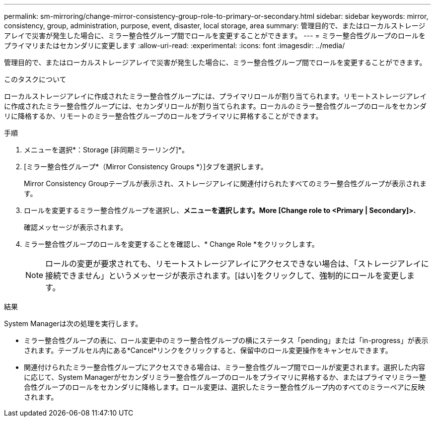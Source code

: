 ---
permalink: sm-mirroring/change-mirror-consistency-group-role-to-primary-or-secondary.html 
sidebar: sidebar 
keywords: mirror, consistency, group, administration, purpose, event, disaster, local storage, area 
summary: 管理目的で、またはローカルストレージアレイで災害が発生した場合に、ミラー整合性グループ間でロールを変更することができます。 
---
= ミラー整合性グループのロールをプライマリまたはセカンダリに変更します
:allow-uri-read: 
:experimental: 
:icons: font
:imagesdir: ../media/


[role="lead"]
管理目的で、またはローカルストレージアレイで災害が発生した場合に、ミラー整合性グループ間でロールを変更することができます。

.このタスクについて
ローカルストレージアレイに作成されたミラー整合性グループには、プライマリロールが割り当てられます。リモートストレージアレイに作成されたミラー整合性グループには、セカンダリロールが割り当てられます。ローカルのミラー整合性グループのロールをセカンダリに降格するか、リモートのミラー整合性グループのロールをプライマリに昇格することができます。

.手順
. メニューを選択*：Storage [非同期ミラーリング]*。
. [ミラー整合性グループ*（Mirror Consistency Groups *）]タブを選択します。
+
Mirror Consistency Groupテーブルが表示され、ストレージアレイに関連付けられたすべてのミラー整合性グループが表示されます。

. ロールを変更するミラー整合性グループを選択し、*メニューを選択します。More [Change role to <Primary | Secondary]>.*
+
確認メッセージが表示されます。

. ミラー整合性グループのロールを変更することを確認し、* Change Role *をクリックします。
+
[NOTE]
====
ロールの変更が要求されても、リモートストレージアレイにアクセスできない場合は、「ストレージアレイに接続できません」というメッセージが表示されます。[はい]をクリックして、強制的にロールを変更します。

====


.結果
System Managerは次の処理を実行します。

* ミラー整合性グループの表に、ロール変更中のミラー整合性グループの横にステータス「pending」または「in-progress」が表示されます。テーブルセル内にある*Cancel*リンクをクリックすると、保留中のロール変更操作をキャンセルできます。
* 関連付けられたミラー整合性グループにアクセスできる場合は、ミラー整合性グループ間でロールが変更されます。選択した内容に応じて、System Managerがセカンダリミラー整合性グループのロールをプライマリに昇格するか、またはプライマリミラー整合性グループのロールをセカンダリに降格します。ロール変更は、選択したミラー整合性グループ内のすべてのミラーペアに反映されます。

